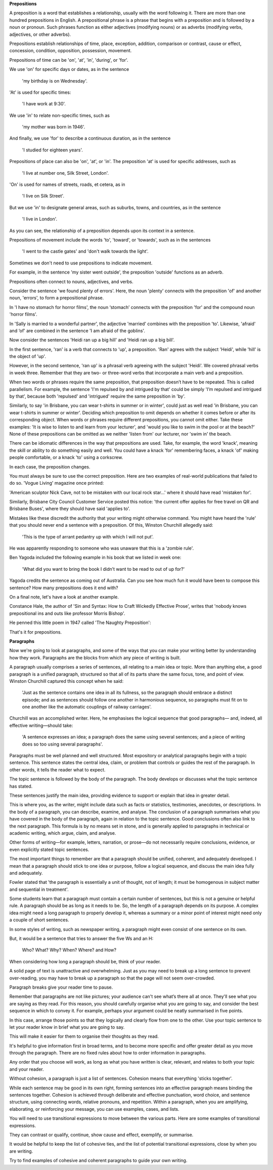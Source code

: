 .. title: Week 7 - Prepositions and Paragraphs
.. slug: week-7-prepositions-and-paragraphs
.. date: 2015-09-27 11:53:36 UTC-07:00
.. tags: 
.. category: notes
.. link: 
.. description: 
.. type: text

**Prepositions**

A preposition is a word that establishes a relationship, usually with the word following it. There
are more than one hundred prepositions in English. A prepositional phrase is a phrase that begins
with a preposition and is followed by a noun or pronoun. Such phrases function as either adjectives
(modifying nouns) or as adverbs (modifying verbs, adjectives, or other adverbs).

Prepositions establish relationships of time, place, exception, addition, comparison or contrast,
cause or effect, concession, condition, opposition, possession, movement.

Prepositions of time can be 'on', 'at', 'in', 'during', or 'for'.

We use 'on' for specific days or dates, as in the sentence

    'my birthday is on Wednesday'.

'At' is used for specific times:

    'I have work at 9:30'.

We use 'in' to relate non-specific times, such as

    'my mother was born in 1946'.

And finally, we use 'for' to describe a continuous duration, as in the sentence

    'I studied for eighteen years'.

Prepositions of place can also be 'on', 'at', or 'in'. The preposition 'at' is used for specific
addresses, such as

    'I live at number one, Silk Street, London'.

'On' is used for names of streets, roads, et cetera, as in

    'I live on Silk Street'.

But we use 'in' to designate general areas, such as suburbs, towns, and countries, as in the
sentence

    'I live in London'.

As you can see, the relationship of a preposition depends upon its context in a sentence.

Prepositions of movement include the words 'to', 'toward', or 'towards', such as in the sentences

    'I went to the castle gates' and 'don't walk towards the light'.

Sometimes we don't need to use prepositions to indicate movement.

For example, in the sentence 'my sister went outside', the preposition 'outside' functions as an
adverb.

Prepositions often connect to nouns, adjectives, and verbs.

Consider the sentence 'we found plenty of errors'. Here, the noun 'plenty' connects with the
preposition 'of' and another noun, 'errors', to form a prepositional phrase.

In 'I have no stomach for horror films', the noun ‘stomach’ connects with the preposition 'for'
and the compound noun 'horror films'.

In 'Sally is married to a wonderful partner', the adjective 'married' combines with the preposition
'to'. Likewise, 'afraid' and ‘of' are combined in the sentence 'I am afraid of the goblins'.

Now consider the sentences 'Heidi ran up a big hill' and 'Heidi ran up a big bill'.

In the first sentence, 'ran' is a verb that connects to 'up', a preposition. 'Ran' agrees with the
subject 'Heidi', while 'hill' is the object of 'up'.

However, in the second sentence, 'ran up' is a phrasal verb agreeing with the subject 'Heidi'. We
covered phrasal verbs in week three. Remember that they are two- or three-word verbs that
incorporate a main verb and a preposition.

When two words or phrases require the same preposition, that preposition doesn’t have to be
repeated. This is called parallelism. For example, the sentence 'I'm repulsed by and intrigued by
that' could be simply 'I’m repulsed and intrigued by that', because both 'repulsed' and 'intrigued'
require the same preposition in 'by'.

Similarly, to say 'in Brisbane, you can wear t-shirts in summer or in winter', could just as well
read 'in Brisbane, you can wear t-shirts in summer or winter'. Deciding which preposition to omit
depends on whether it comes before or after its corresponding object. When words or phrases require
different prepositions, you cannot omit either. Take these examples: 'It is wise to listen to and
learn from your lecturer', and 'would you like to swim in the pool or at the beach?' None of these
prepositions can be omitted as we neither 'listen from' our lecturer, nor 'swim in' the beach.

There can be idiomatic differences in the way that prepositions are used. Take, for example, the
word 'knack', meaning the skill or ability to do something easily and well. You could have a knack
'for' remembering faces, a knack 'of' making people comfortable, or a knack 'to' using a corkscrew.

In each case, the preposition changes.

You must always be sure to use the correct preposition. Here are two examples of real-world
publications that failed to do so. 'Vogue Living' magazine once printed:

'American sculptor Nick Cave, not to be mistaken with our local rock star…'
where it should have read 'mistaken for'.

Similarly, Brisbane City Council Customer Service posted this notice:
'the current offer applies for free travel on QR and Brisbane Buses',
where they should have said 'applies to'.

Mistakes like these discredit the authority that your writing might otherwise command.
You might have heard the 'rule' that you should never end a sentence with a preposition.
Of this, Winston Churchill allegedly said:

    'This is the type of arrant pedantry up with which I will not put'.

He was apparently responding to someone who was unaware that this is a 'zombie rule'.

Ben Yagoda included the following example in his book that we listed in week one:

    'What did you want to bring the book I didn’t want to be read to out of up for?'

Yagoda credits the sentence as coming out of Australia.
Can you see how much fun it would have been to compose this sentence?
How many prepositions does it end with?

On a final note, let's have a look at another example.

Constance Hale, the author of 'Sin and Syntax: How to Craft Wickedly Effective Prose',
writes that 'nobody knows prepositional ins and outs like professor Morris Bishop'.

He penned this little poem in 1947 called 'The Naughty Preposition':

.. image:: https://dl.dropbox.com/s/3phqlx0rlagj8qh/Screenshot%202015-09-27%2012.26.56.png
   :align: center
   :width: 400
   :height: 300

That's it for prepositions.

**Paragraphs**

Now we're going to look at paragraphs, and some of the ways that you can make your writing better by
understanding how they work. Paragraphs are the blocks from which any piece of writing is built.

A paragraph usually comprises a series of sentences, all relating to a main idea or topic. More than
anything else, a good paragraph is a unified paragraph, structured so that all of its parts share
the same focus, tone, and point of view. Winston Churchill captured this concept when he said:

    'Just as the sentence contains one idea in all its fullness, so the paragraph should embrace a
    distinct episode; and as sentences should follow one another in harmonious sequence, so
    paragraphs must fit on to one another like the automatic couplings of railway carriages'.

Churchill was an accomplished writer. Here, he emphasises the logical sequence that good paragraphs—
and, indeed, all effective writing—should take:

    'A sentence expresses an idea; a paragraph does the same using several sentences; and a piece of
    writing does so too using several paragraphs'.

Paragraphs must be well planned and well structured. Most expository or analytical paragraphs begin
with a topic sentence. This sentence states the central idea, claim, or problem that controls or
guides the rest of the paragraph. In other words, it tells the reader what to expect.

The topic sentence is followed by the body  of the paragraph. The body develops or discusses what
the topic sentence has stated.

These sentences justify the main idea, providing evidence to support or explain that idea in greater
detail.

This is where you, as the writer, might include data such as facts or statistics, testimonies,
anecdotes, or descriptions. In the body of a paragraph, you can describe, examine, and analyse. The
conclusion of a paragraph summarises what you have covered in the body of the paragraph, again in
relation to the topic sentence. Good conclusions often also link to the next paragraph. This formula
is by no means set in stone, and is generally applied to paragraphs in technical or academic
writing, which argue, claim, and analyse.

Other forms of writing—for example, letters, narration, or prose—do not necessarily require
conclusions, evidence, or even explicitly stated topic sentences.

The most important things to remember are that a paragraph should be unified, coherent, and
adequately developed. I mean that a paragraph should stick to one idea or purpose, follow a logical
sequence, and discuss the main idea fully and adequately.

Fowler stated that 'the paragraph is essentially a unit of thought, not of length; it must be
homogenous in subject matter and sequential in treatment'.

Some students learn that a paragraph must contain a certain number of sentences, but this is not a
genuine or helpful rule. A paragraph should be as long as it needs to be. So, the length of a
paragraph depends on its purpose. A complex idea might need a long paragraph to properly develop it,
whereas a summary or a minor point of interest might need only a couple of short sentences.

In some styles of writing, such as newspaper writing, a paragraph might even consist of one sentence
on its own.

But, it would be a sentence that tries to answer the five Ws and an H:

    Who? What? Why? When? Where? and How?

When considering how long a paragraph should be, think of your reader.

A solid page of text is unattractive and overwhelming. Just as you may need to break up a long
sentence to prevent over-reading, you may have to break up a paragraph so that the page will not
seem over-crowded.

Paragraph breaks give your reader time to pause.

Remember that paragraphs are not like pictures; your audience can't see what’s there all at once.
They'll see what you are saying as they read. For this reason, you should
carefully organise what you are going to say, and consider the best sequence in which to convey it.
For example, perhaps your argument could be neatly summarised in five points.

In this case, arrange those points so that they logically and clearly flow from one to the other.
Use your topic sentence to let your reader know in brief what you are going to say.

This will make it easier for them to organise their thoughts as they read.

It's helpful to give information first in broad terms, and to become more specific and offer greater
detail as you move through the paragraph. There are no fixed rules about how to order information in
paragraphs.

Any order that you choose will work, as long as what you have written is clear, relevant, and
relates to both your topic and your reader.

Without cohesion, a paragraph is just a list of sentences. Cohesion means that everything 'sticks
together'.

While each sentence may be good in its own right, forming sentences into an effective paragraph
means binding the sentences together. Cohesion is achieved through deliberate and effective
punctuation, word choice, and sentence structure, using connecting words, relative pronouns, and
repetition. Within a paragraph, when you are amplifying, elaborating, or reinforcing your message,
you can use examples, cases, and lists.

You will need to use transitional expressions to move between the various parts.
Here are some examples of transitional expressions.

They can contrast or qualify, continue, show cause and effect, exemplify, or summarise.

.. image:: https://dl.dropbox.com/s/yrhfasmd6zi7ra8/Screenshot%202015-09-27%2013.07.12.png
   :align: center
   :width: 400
   :height: 300

It would be helpful to keep the list of cohesive ties, and the list of potential transitional
expressions, close by when you are writing.

Try to find examples of cohesive and coherent paragraphs to guide your own writing.
